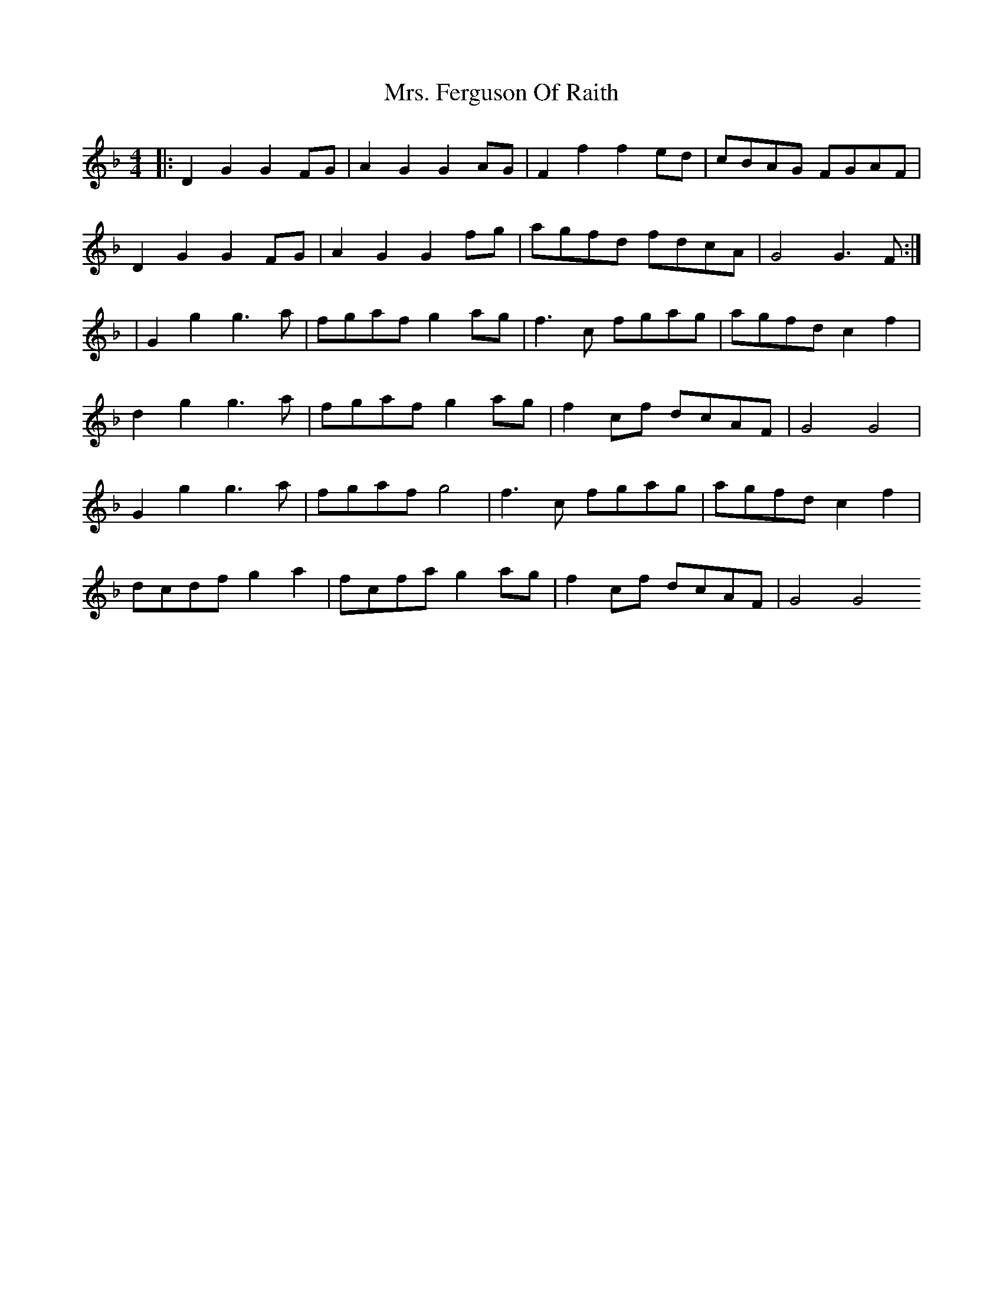 X: 2
T: Mrs. Ferguson Of Raith
Z: Alastair Chisholm
S: https://thesession.org/tunes/3057#setting30957
R: barndance
M: 4/4
L: 1/8
K: Dmin
|: D2G2 G2FG| A2G2 G2AG| F2f2 f2ed| cBAG FGAF|
D2G2 G2FG| A2G2 G2fg| agfd fdcA| G4 G3F:|
| G2g2 g3a| fgaf g2ag| f3c fgag| agfd c2f2|
d2g2 g3a| fgaf g2ag | f2cf dcAF| G4 G4|
G2g2 g3a| fgaf g4| f3c fgag| agfd c2f2|
dcdf g2a2| fcfa g2ag| f2cf dcAF| G4G4
